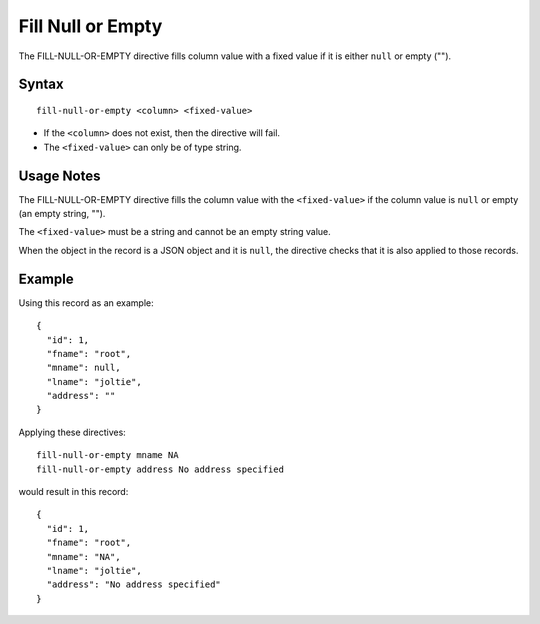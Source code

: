 .. meta::
    :author: Cask Data, Inc.
    :copyright: Copyright © 2014-2017 Cask Data, Inc.

==================
Fill Null or Empty
==================

The FILL-NULL-OR-EMPTY directive fills column value with a fixed value
if it is either ``null`` or empty ("").

Syntax
------

::

    fill-null-or-empty <column> <fixed-value>

-  If the ``<column>`` does not exist, then the directive will fail.
-  The ``<fixed-value>`` can only be of type string.

Usage Notes
-----------

The FILL-NULL-OR-EMPTY directive fills the column value with the
``<fixed-value>`` if the column value is ``null`` or empty (an empty
string, "").

The ``<fixed-value>`` must be a string and cannot be an empty string
value.

When the object in the record is a JSON object and it is ``null``, the
directive checks that it is also applied to those records.

Example
-------

Using this record as an example:

::

    {
      "id": 1,
      "fname": "root",
      "mname": null,
      "lname": "joltie",
      "address": ""
    }

Applying these directives:

::

    fill-null-or-empty mname NA
    fill-null-or-empty address No address specified

would result in this record:

::

    {
      "id": 1,
      "fname": "root",
      "mname": "NA",
      "lname": "joltie",
      "address": "No address specified"
    }
